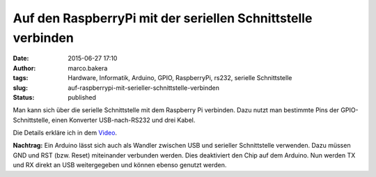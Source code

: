 Auf den RaspberryPi mit der seriellen Schnittstelle verbinden
#############################################################
:date: 2015-06-27 17:10
:author: marco.bakera
:tags: Hardware, Informatik, Arduino, GPIO, RaspberryPi, rs232, serielle Schnittstelle
:slug: auf-raspberrypi-mit-serieller-schnittstelle-verbinden
:status: published

Man kann sich über die serielle Schnittstelle mit dem Raspberry Pi
verbinden. Dazu nutzt man bestimmte Pins der GPIO-Schnittstelle, einen
Konverter USB-nach-RS232 und drei Kabel.

Die Details erkläre ich in dem 
`Video <https://www.youtube-nocookie.com/embed/ghDI3usCk-4?rel=0>`_.

**Nachtrag:** Ein Arduino lässt sich auch als Wandler zwischen USB und
serieller Schnittstelle verwenden. Dazu müssen GND und RST (bzw. Reset)
miteinander verbunden werden. Dies deaktiviert den Chip auf dem Arduino.
Nun werden TX und RX direkt an USB weitergegeben und können ebenso
genutzt werden.
